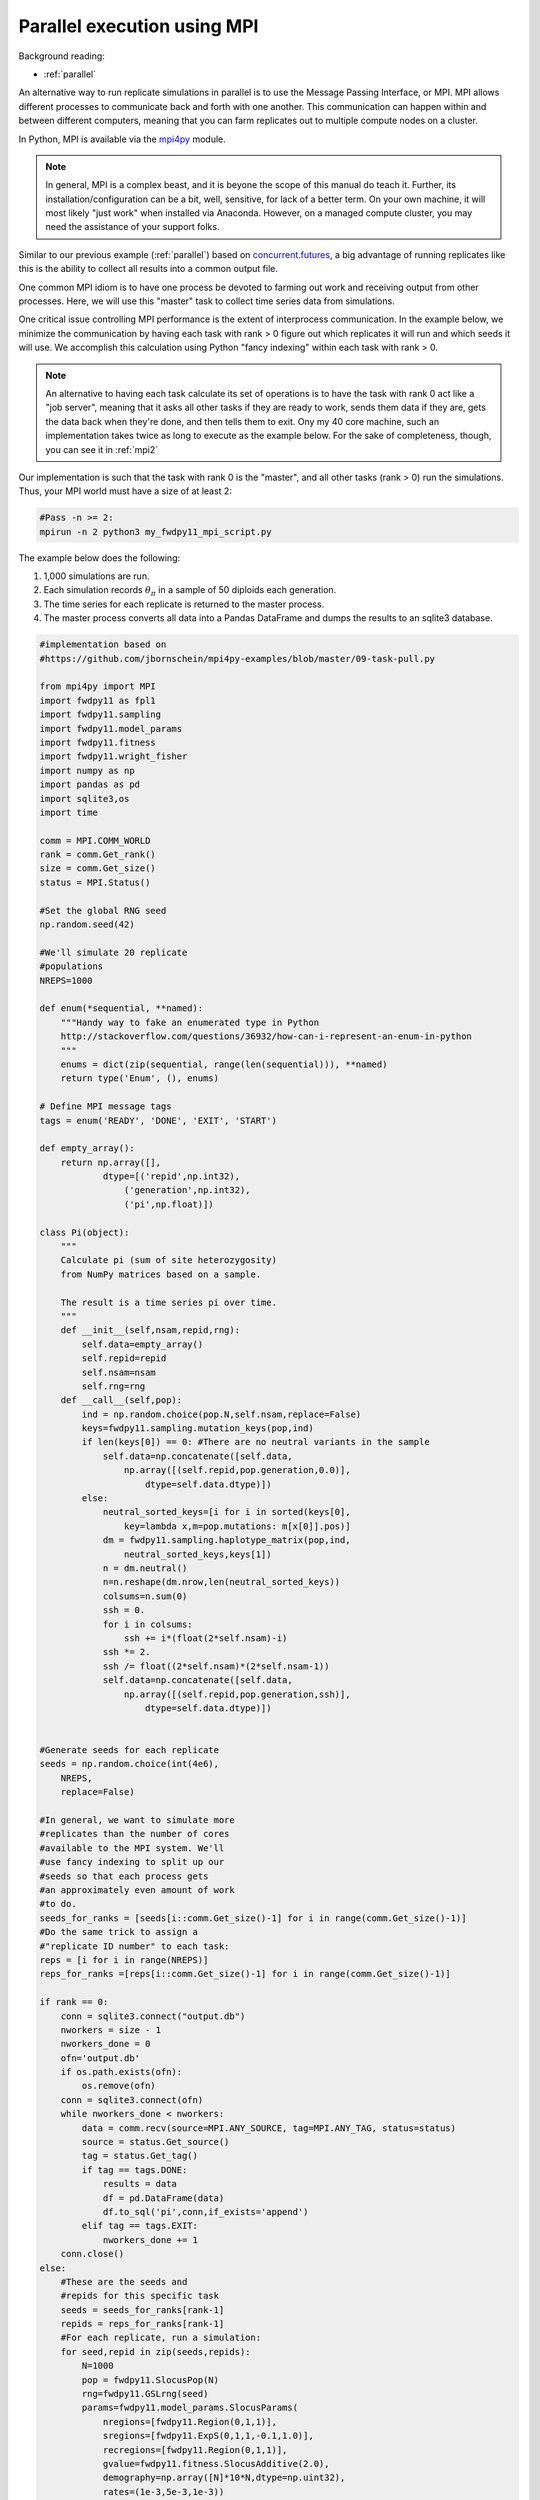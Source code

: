 .. _mpi:

Parallel execution using MPI
======================================================================

Background reading:

* :ref:`parallel`

An alternative way to run replicate simulations in parallel is to use the Message Passing Interface, or MPI.
MPI allows different processes to communicate back and forth with one another.  This communication can happen
within and between different computers, meaning that you can farm replicates out to multiple compute nodes on a
cluster.

In Python, MPI is available via the mpi4py_ module.  

.. note:: 
    In general, MPI is a complex beast, and it is beyone the scope
    of this manual do teach it.  Further, its installation/configuration can be a bit, well, sensitive, for lack of a better
    term. On your own machine, it will most likely "just work" when installed via Anaconda.  However, 
    on a managed compute cluster, you may need the assistance of your support folks.

Similar to our previous example (:ref:`parallel`) based on concurrent.futures_, a big advantage of running replicates
like this is the ability to collect all results into a common output file.

One common MPI idiom is to have one process be devoted to farming out work and receiving output from other processes.
Here, we will use this "master" task to collect time series data from simulations.

One critical issue controlling MPI performance is the extent of interprocess communication.  In the example below, we minimize the communication by having each task with rank > 0 figure out which replicates it will run and which seeds it will use.  We accomplish this calculation using Python "fancy indexing" within each task with rank > 0. 

.. note::
    An alternative to having each task calculate its set of operations is to have the task with rank 0
    act like a "job server", meaning that it asks all other tasks if they are ready to work, sends them data
    if they are, gets the data back when they're done, and then tells them to exit.  Ony my 40 core 
    machine, such an implementation takes twice as long to execute as the example below.  For the sake of 
    completeness, though, you can see it in :ref:`mpi2`

Our implementation is such that the task with rank 0 is the "master", and all other tasks (rank > 0) run the simulations.  Thus, your MPI world must have a size of at least 2:

.. code-block:: bash

    #Pass -n >= 2:
    mpirun -n 2 python3 my_fwdpy11_mpi_script.py

The example below does the following:

1. 1,000 simulations are run.
2. Each simulation records :math:`\theta_\pi` in a sample of 50 diploids each generation.
3. The time series for each replicate is returned to the master process.
4. The master process converts all data into a Pandas DataFrame and dumps the results to an sqlite3 database. 

.. code-block:: python

    #implementation based on
    #https://github.com/jbornschein/mpi4py-examples/blob/master/09-task-pull.py

    from mpi4py import MPI
    import fwdpy11 as fpl1
    import fwdpy11.sampling
    import fwdpy11.model_params
    import fwdpy11.fitness
    import fwdpy11.wright_fisher
    import numpy as np
    import pandas as pd
    import sqlite3,os
    import time

    comm = MPI.COMM_WORLD
    rank = comm.Get_rank()
    size = comm.Get_size()
    status = MPI.Status()

    #Set the global RNG seed
    np.random.seed(42)

    #We'll simulate 20 replicate
    #populations
    NREPS=1000

    def enum(*sequential, **named):
        """Handy way to fake an enumerated type in Python
        http://stackoverflow.com/questions/36932/how-can-i-represent-an-enum-in-python
        """
        enums = dict(zip(sequential, range(len(sequential))), **named)
        return type('Enum', (), enums)

    # Define MPI message tags
    tags = enum('READY', 'DONE', 'EXIT', 'START')

    def empty_array():
        return np.array([],
                dtype=[('repid',np.int32),
                    ('generation',np.int32),
                    ('pi',np.float)])

    class Pi(object):
        """
        Calculate pi (sum of site heterozygosity)
        from NumPy matrices based on a sample.

        The result is a time series pi over time.
        """
        def __init__(self,nsam,repid,rng):
            self.data=empty_array()
            self.repid=repid
            self.nsam=nsam
            self.rng=rng
        def __call__(self,pop):
            ind = np.random.choice(pop.N,self.nsam,replace=False)
            keys=fwdpy11.sampling.mutation_keys(pop,ind)
            if len(keys[0]) == 0: #There are no neutral variants in the sample
                self.data=np.concatenate([self.data,
                    np.array([(self.repid,pop.generation,0.0)],
                        dtype=self.data.dtype)])
            else:
                neutral_sorted_keys=[i for i in sorted(keys[0],
                    key=lambda x,m=pop.mutations: m[x[0]].pos)]
                dm = fwdpy11.sampling.haplotype_matrix(pop,ind,
                    neutral_sorted_keys,keys[1])
                n = dm.neutral()
                n=n.reshape(dm.nrow,len(neutral_sorted_keys))
                colsums=n.sum(0)
                ssh = 0.
                for i in colsums:
                    ssh += i*(float(2*self.nsam)-i)
                ssh *= 2.
                ssh /= float((2*self.nsam)*(2*self.nsam-1))
                self.data=np.concatenate([self.data,
                    np.array([(self.repid,pop.generation,ssh)],
                        dtype=self.data.dtype)])


    #Generate seeds for each replicate
    seeds = np.random.choice(int(4e6),
        NREPS,
        replace=False)

    #In general, we want to simulate more
    #replicates than the number of cores 
    #available to the MPI system. We'll
    #use fancy indexing to split up our
    #seeds so that each process gets 
    #an approximately even amount of work 
    #to do.
    seeds_for_ranks = [seeds[i::comm.Get_size()-1] for i in range(comm.Get_size()-1)] 
    #Do the same trick to assign a 
    #"replicate ID number" to each task:
    reps = [i for i in range(NREPS)]
    reps_for_ranks =[reps[i::comm.Get_size()-1] for i in range(comm.Get_size()-1)] 

    if rank == 0:
        conn = sqlite3.connect("output.db")
        nworkers = size - 1
        nworkers_done = 0
        ofn='output.db'
        if os.path.exists(ofn):
            os.remove(ofn)
        conn = sqlite3.connect(ofn)
        while nworkers_done < nworkers:
            data = comm.recv(source=MPI.ANY_SOURCE, tag=MPI.ANY_TAG, status=status)
            source = status.Get_source()
            tag = status.Get_tag()
            if tag == tags.DONE:
                results = data
                df = pd.DataFrame(data)
                df.to_sql('pi',conn,if_exists='append')
            elif tag == tags.EXIT:
                nworkers_done += 1
        conn.close()
    else:
        #These are the seeds and 
        #repids for this specific task
        seeds = seeds_for_ranks[rank-1]
        repids = reps_for_ranks[rank-1] 
        #For each replicate, run a simulation:
        for seed,repid in zip(seeds,repids):
            N=1000
            pop = fwdpy11.SlocusPop(N)
            rng=fwdpy11.GSLrng(seed)
            params=fwdpy11.model_params.SlocusParams(
                nregions=[fwdpy11.Region(0,1,1)],
                sregions=[fwdpy11.ExpS(0,1,1,-0.1,1.0)],
                recregions=[fwdpy11.Region(0,1,1)],
                gvalue=fwdpy11.fitness.SlocusAdditive(2.0),
                demography=np.array([N]*10*N,dtype=np.uint32),
                rates=(1e-3,5e-3,1e-3))

            recorder = Pi(50,repid,rng)
            fwdpy11.wright_fisher.evolve(rng,pop,params,recorder)
            comm.send(recorder.data,dest=0,tag=tags.DONE)

        #Tell the master that we're done
        comm.send(None,dest=0,tag=tags.EXIT)

.. _concurrent.futures: https://docs.python.org/3/library/concurrent.futures.html
.. _mpi4py: http://mpi4py.readthedocs.io
